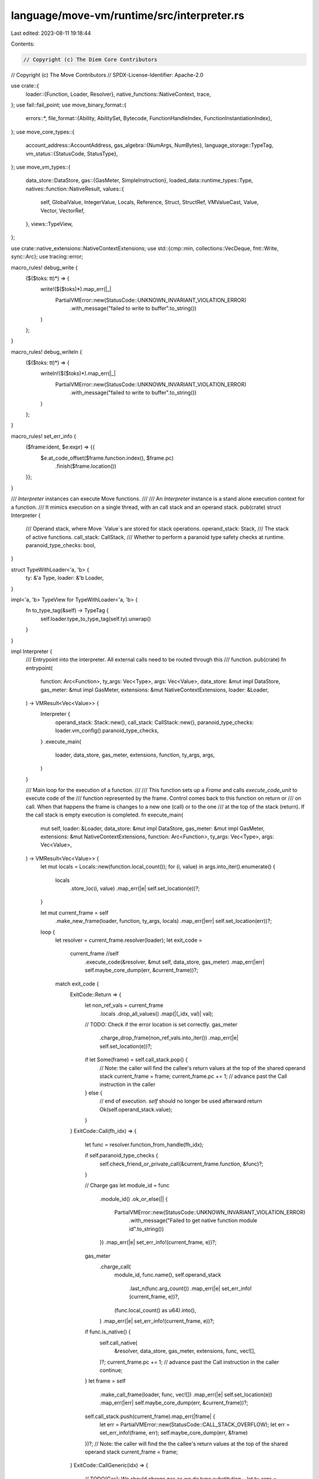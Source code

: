 language/move-vm/runtime/src/interpreter.rs
===========================================

Last edited: 2023-08-11 19:18:44

Contents:

.. code-block:: rs

    // Copyright (c) The Diem Core Contributors
// Copyright (c) The Move Contributors
// SPDX-License-Identifier: Apache-2.0

use crate::{
    loader::{Function, Loader, Resolver},
    native_functions::NativeContext,
    trace,
};
use fail::fail_point;
use move_binary_format::{
    errors::*,
    file_format::{Ability, AbilitySet, Bytecode, FunctionHandleIndex, FunctionInstantiationIndex},
};
use move_core_types::{
    account_address::AccountAddress,
    gas_algebra::{NumArgs, NumBytes},
    language_storage::TypeTag,
    vm_status::{StatusCode, StatusType},
};
use move_vm_types::{
    data_store::DataStore,
    gas::{GasMeter, SimpleInstruction},
    loaded_data::runtime_types::Type,
    natives::function::NativeResult,
    values::{
        self, GlobalValue, IntegerValue, Locals, Reference, Struct, StructRef, VMValueCast, Value,
        Vector, VectorRef,
    },
    views::TypeView,
};

use crate::native_extensions::NativeContextExtensions;
use std::{cmp::min, collections::VecDeque, fmt::Write, sync::Arc};
use tracing::error;

macro_rules! debug_write {
    ($($toks: tt)*) => {
        write!($($toks)*).map_err(|_|
            PartialVMError::new(StatusCode::UNKNOWN_INVARIANT_VIOLATION_ERROR)
                .with_message("failed to write to buffer".to_string())
        )
    };
}

macro_rules! debug_writeln {
    ($($toks: tt)*) => {
        writeln!($($toks)*).map_err(|_|
            PartialVMError::new(StatusCode::UNKNOWN_INVARIANT_VIOLATION_ERROR)
                .with_message("failed to write to buffer".to_string())
        )
    };
}

macro_rules! set_err_info {
    ($frame:ident, $e:expr) => {{
        $e.at_code_offset($frame.function.index(), $frame.pc)
            .finish($frame.location())
    }};
}

/// `Interpreter` instances can execute Move functions.
///
/// An `Interpreter` instance is a stand alone execution context for a function.
/// It mimics execution on a single thread, with an call stack and an operand stack.
pub(crate) struct Interpreter {
    /// Operand stack, where Move `Value`s are stored for stack operations.
    operand_stack: Stack,
    /// The stack of active functions.
    call_stack: CallStack,
    /// Whether to perform a paranoid type safety checks at runtime.
    paranoid_type_checks: bool,
}

struct TypeWithLoader<'a, 'b> {
    ty: &'a Type,
    loader: &'b Loader,
}

impl<'a, 'b> TypeView for TypeWithLoader<'a, 'b> {
    fn to_type_tag(&self) -> TypeTag {
        self.loader.type_to_type_tag(self.ty).unwrap()
    }
}

impl Interpreter {
    /// Entrypoint into the interpreter. All external calls need to be routed through this
    /// function.
    pub(crate) fn entrypoint(
        function: Arc<Function>,
        ty_args: Vec<Type>,
        args: Vec<Value>,
        data_store: &mut impl DataStore,
        gas_meter: &mut impl GasMeter,
        extensions: &mut NativeContextExtensions,
        loader: &Loader,
    ) -> VMResult<Vec<Value>> {
        Interpreter {
            operand_stack: Stack::new(),
            call_stack: CallStack::new(),
            paranoid_type_checks: loader.vm_config().paranoid_type_checks,
        }
        .execute_main(
            loader, data_store, gas_meter, extensions, function, ty_args, args,
        )
    }

    /// Main loop for the execution of a function.
    ///
    /// This function sets up a `Frame` and calls `execute_code_unit` to execute code of the
    /// function represented by the frame. Control comes back to this function on return or
    /// on call. When that happens the frame is changes to a new one (call) or to the one
    /// at the top of the stack (return). If the call stack is empty execution is completed.
    fn execute_main(
        mut self,
        loader: &Loader,
        data_store: &mut impl DataStore,
        gas_meter: &mut impl GasMeter,
        extensions: &mut NativeContextExtensions,
        function: Arc<Function>,
        ty_args: Vec<Type>,
        args: Vec<Value>,
    ) -> VMResult<Vec<Value>> {
        let mut locals = Locals::new(function.local_count());
        for (i, value) in args.into_iter().enumerate() {
            locals
                .store_loc(i, value)
                .map_err(|e| self.set_location(e))?;
        }

        let mut current_frame = self
            .make_new_frame(loader, function, ty_args, locals)
            .map_err(|err| self.set_location(err))?;
        loop {
            let resolver = current_frame.resolver(loader);
            let exit_code =
                current_frame //self
                    .execute_code(&resolver, &mut self, data_store, gas_meter)
                    .map_err(|err| self.maybe_core_dump(err, &current_frame))?;
            match exit_code {
                ExitCode::Return => {
                    let non_ref_vals = current_frame
                        .locals
                        .drop_all_values()
                        .map(|(_idx, val)| val);

                    // TODO: Check if the error location is set correctly.
                    gas_meter
                        .charge_drop_frame(non_ref_vals.into_iter())
                        .map_err(|e| self.set_location(e))?;

                    if let Some(frame) = self.call_stack.pop() {
                        // Note: the caller will find the callee's return values at the top of the shared operand stack
                        current_frame = frame;
                        current_frame.pc += 1; // advance past the Call instruction in the caller
                    } else {
                        // end of execution. `self` should no longer be used afterward
                        return Ok(self.operand_stack.value);
                    }
                }
                ExitCode::Call(fh_idx) => {
                    let func = resolver.function_from_handle(fh_idx);

                    if self.paranoid_type_checks {
                        self.check_friend_or_private_call(&current_frame.function, &func)?;
                    }

                    // Charge gas
                    let module_id = func
                        .module_id()
                        .ok_or_else(|| {
                            PartialVMError::new(StatusCode::UNKNOWN_INVARIANT_VIOLATION_ERROR)
                                .with_message("Failed to get native function module id".to_string())
                        })
                        .map_err(|e| set_err_info!(current_frame, e))?;
                    gas_meter
                        .charge_call(
                            module_id,
                            func.name(),
                            self.operand_stack
                                .last_n(func.arg_count())
                                .map_err(|e| set_err_info!(current_frame, e))?,
                            (func.local_count() as u64).into(),
                        )
                        .map_err(|e| set_err_info!(current_frame, e))?;

                    if func.is_native() {
                        self.call_native(
                            &resolver,
                            data_store,
                            gas_meter,
                            extensions,
                            func,
                            vec![],
                        )?;
                        current_frame.pc += 1; // advance past the Call instruction in the caller
                        continue;
                    }
                    let frame = self
                        .make_call_frame(loader, func, vec![])
                        .map_err(|e| self.set_location(e))
                        .map_err(|err| self.maybe_core_dump(err, &current_frame))?;
                    self.call_stack.push(current_frame).map_err(|frame| {
                        let err = PartialVMError::new(StatusCode::CALL_STACK_OVERFLOW);
                        let err = set_err_info!(frame, err);
                        self.maybe_core_dump(err, &frame)
                    })?;
                    // Note: the caller will find the the callee's return values at the top of the shared operand stack
                    current_frame = frame;
                }
                ExitCode::CallGeneric(idx) => {
                    // TODO(Gas): We should charge gas as we do type substitution...
                    let ty_args = resolver
                        .instantiate_generic_function(idx, current_frame.ty_args())
                        .map_err(|e| set_err_info!(current_frame, e))?;
                    let func = resolver.function_from_instantiation(idx);

                    if self.paranoid_type_checks {
                        self.check_friend_or_private_call(&current_frame.function, &func)?;
                    }

                    // Charge gas
                    let module_id = func
                        .module_id()
                        .ok_or_else(|| {
                            PartialVMError::new(StatusCode::UNKNOWN_INVARIANT_VIOLATION_ERROR)
                                .with_message("Failed to get native function module id".to_string())
                        })
                        .map_err(|e| set_err_info!(current_frame, e))?;
                    gas_meter
                        .charge_call_generic(
                            module_id,
                            func.name(),
                            ty_args.iter().map(|ty| TypeWithLoader { ty, loader }),
                            self.operand_stack
                                .last_n(func.arg_count())
                                .map_err(|e| set_err_info!(current_frame, e))?,
                            (func.local_count() as u64).into(),
                        )
                        .map_err(|e| set_err_info!(current_frame, e))?;

                    if func.is_native() {
                        self.call_native(
                            &resolver, data_store, gas_meter, extensions, func, ty_args,
                        )?;
                        current_frame.pc += 1; // advance past the Call instruction in the caller
                        continue;
                    }
                    let frame = self
                        .make_call_frame(loader, func, ty_args)
                        .map_err(|e| self.set_location(e))
                        .map_err(|err| self.maybe_core_dump(err, &current_frame))?;
                    self.call_stack.push(current_frame).map_err(|frame| {
                        let err = PartialVMError::new(StatusCode::CALL_STACK_OVERFLOW);
                        let err = set_err_info!(frame, err);
                        self.maybe_core_dump(err, &frame)
                    })?;
                    current_frame = frame;
                }
            }
        }
    }

    /// Returns a `Frame` if the call is to a Move function. Calls to native functions are
    /// "inlined" and this returns `None`.
    ///
    /// Native functions do not push a frame at the moment and as such errors from a native
    /// function are incorrectly attributed to the caller.
    fn make_call_frame(
        &mut self,
        loader: &Loader,
        func: Arc<Function>,
        ty_args: Vec<Type>,
    ) -> PartialVMResult<Frame> {
        let mut locals = Locals::new(func.local_count());
        let arg_count = func.arg_count();
        let is_generic = !ty_args.is_empty();
        for i in 0..arg_count {
            locals.store_loc(arg_count - i - 1, self.operand_stack.pop()?)?;

            if self.paranoid_type_checks {
                let ty = self.operand_stack.pop_ty()?;
                let resolver = func.get_resolver(loader);
                if is_generic {
                    ty.check_eq(
                        &resolver.subst(&func.local_types()[arg_count - i - 1], &ty_args)?,
                    )?;
                } else {
                    // Directly check against the expected type to save a clone here.
                    ty.check_eq(&func.local_types()[arg_count - i - 1])?;
                }
            }
        }
        self.make_new_frame(loader, func, ty_args, locals)
    }

    /// Create a new `Frame` given a `Function` and the function `Locals`.
    ///
    /// The locals must be loaded before calling this.
    fn make_new_frame(
        &self,
        loader: &Loader,
        function: Arc<Function>,
        ty_args: Vec<Type>,
        locals: Locals,
    ) -> PartialVMResult<Frame> {
        let local_tys = if self.paranoid_type_checks {
            if ty_args.is_empty() {
                function.local_types().to_vec()
            } else {
                let resolver = function.get_resolver(loader);
                function
                    .local_types()
                    .iter()
                    .map(|ty| resolver.subst(ty, &ty_args))
                    .collect::<PartialVMResult<Vec<_>>>()?
            }
        } else {
            vec![]
        };
        Ok(Frame {
            pc: 0,
            locals,
            function,
            ty_args,
            local_tys,
        })
    }

    /// Call a native functions.
    fn call_native(
        &mut self,
        resolver: &Resolver,
        data_store: &mut dyn DataStore,
        gas_meter: &mut impl GasMeter,
        extensions: &mut NativeContextExtensions,
        function: Arc<Function>,
        ty_args: Vec<Type>,
    ) -> VMResult<()> {
        // Note: refactor if native functions push a frame on the stack
        self.call_native_impl(
            resolver,
            data_store,
            gas_meter,
            extensions,
            function.clone(),
            ty_args,
        )
        .map_err(|e| match function.module_id() {
            Some(id) => e
                .at_code_offset(function.index(), 0)
                .finish(Location::Module(id.clone())),
            None => {
                let err = PartialVMError::new(StatusCode::UNKNOWN_INVARIANT_VIOLATION_ERROR)
                    .with_message("Unexpected native function not located in a module".to_owned());
                self.set_location(err)
            }
        })
    }

    fn call_native_impl(
        &mut self,
        resolver: &Resolver,
        data_store: &mut dyn DataStore,
        gas_meter: &mut impl GasMeter,
        extensions: &mut NativeContextExtensions,
        function: Arc<Function>,
        ty_args: Vec<Type>,
    ) -> PartialVMResult<()> {
        let return_type_count = function.return_type_count();
        let mut args = VecDeque::new();
        let expected_args = function.arg_count();
        for _ in 0..expected_args {
            args.push_front(self.operand_stack.pop()?);
        }

        if self.paranoid_type_checks {
            for i in 0..expected_args {
                let expected_ty =
                    resolver.subst(&function.parameter_types()[expected_args - i - 1], &ty_args)?;
                let ty = self.operand_stack.pop_ty()?;
                ty.check_eq(&expected_ty)?;
            }
        }

        let mut native_context = NativeContext::new(
            self,
            data_store,
            resolver,
            extensions,
            gas_meter.balance_internal(),
        );
        let native_function = function.get_native()?;

        gas_meter.charge_native_function_before_execution(
            ty_args.iter().map(|ty| TypeWithLoader {
                ty,
                loader: resolver.loader(),
            }),
            args.iter(),
        )?;

        let result = native_function(&mut native_context, ty_args.clone(), args)?;

        // Note(Gas): The order by which gas is charged / error gets returned MUST NOT be modified
        //            here or otherwise it becomes an incompatible change!!!
        let return_values = match result {
            NativeResult::Success { cost, ret_vals } => {
                gas_meter.charge_native_function(cost, Some(ret_vals.iter()))?;
                ret_vals
            }
            NativeResult::Abort { cost, abort_code } => {
                gas_meter.charge_native_function(cost, Option::<std::iter::Empty<&Value>>::None)?;
                return Err(PartialVMError::new(StatusCode::ABORTED).with_sub_status(abort_code));
            }
            NativeResult::OutOfGas { partial_cost } => {
                let err = match gas_meter.charge_native_function(
                    partial_cost,
                    Option::<std::iter::Empty<&Value>>::None,
                ) {
                    Err(err) if err.major_status() == StatusCode::OUT_OF_GAS => err,
                    Ok(_) | Err(_) => PartialVMError::new(StatusCode::UNKNOWN_INVARIANT_VIOLATION_ERROR).with_message(
                        "The partial cost returned by the native function did not cause the gas meter to trigger an OutOfGas error, at least one of them is violating the contract".to_string()
                    ),
                };

                return Err(err);
            }
        };

        // Paranoid check to protect us against incorrect native function implementations. A native function that
        // returns a different number of values than its declared types will trigger this check
        if return_values.len() != return_type_count {
            return Err(
                PartialVMError::new(StatusCode::UNKNOWN_INVARIANT_VIOLATION_ERROR).with_message(
                    "Arity mismatch: return value count does not match return type count"
                        .to_string(),
                ),
            );
        }
        // Put return values on the top of the operand stack, where the caller will find them.
        // This is one of only two times the operand stack is shared across call stack frames; the other is in handling
        // the Return instruction for normal calls
        for value in return_values {
            self.operand_stack.push(value)?;
        }

        if self.paranoid_type_checks {
            for ty in function.return_types() {
                self.operand_stack.push_ty(ty.subst(&ty_args)?)?;
            }
        }
        Ok(())
    }

    /// Make sure only private/friend function can only be invoked by modules under the same address.
    fn check_friend_or_private_call(
        &self,
        caller: &Arc<Function>,
        callee: &Arc<Function>,
    ) -> VMResult<()> {
        if callee.is_friend_or_private() {
            match (caller.module_id(), callee.module_id()) {
                (Some(caller_id), Some(callee_id)) => {
                    if caller_id.address() == callee_id.address() {
                        Ok(())
                    } else {
                        Err(self.set_location(PartialVMError::new(StatusCode::UNKNOWN_INVARIANT_VIOLATION_ERROR)
                                .with_message(
                                    format!("Private/Friend function invokation error, caller: {:?}::{:?}, callee: {:?}::{:?}", caller_id, caller.name(), callee_id, callee.name()),
                                )))
                    }
                }
                _ => Err(self.set_location(
                    PartialVMError::new(StatusCode::UNKNOWN_INVARIANT_VIOLATION_ERROR)
                        .with_message(format!(
                            "Private/Friend function invokation error caller: {:?}, callee {:?}",
                            caller.name(),
                            callee.name()
                        )),
                )),
            }
        } else {
            Ok(())
        }
    }

    /// Perform a binary operation to two values at the top of the stack.
    fn binop<F, T>(&mut self, f: F) -> PartialVMResult<()>
    where
        Value: VMValueCast<T>,
        F: FnOnce(T, T) -> PartialVMResult<Value>,
    {
        let rhs = self.operand_stack.pop_as::<T>()?;
        let lhs = self.operand_stack.pop_as::<T>()?;
        let result = f(lhs, rhs)?;
        self.operand_stack.push(result)
    }

    /// Perform a binary operation for integer values.
    fn binop_int<F>(&mut self, f: F) -> PartialVMResult<()>
    where
        F: FnOnce(IntegerValue, IntegerValue) -> PartialVMResult<IntegerValue>,
    {
        self.binop(|lhs, rhs| {
            Ok(match f(lhs, rhs)? {
                IntegerValue::U8(x) => Value::u8(x),
                IntegerValue::U16(x) => Value::u16(x),
                IntegerValue::U32(x) => Value::u32(x),
                IntegerValue::U64(x) => Value::u64(x),
                IntegerValue::U128(x) => Value::u128(x),
                IntegerValue::U256(x) => Value::u256(x),
            })
        })
    }

    /// Perform a binary operation for boolean values.
    fn binop_bool<F, T>(&mut self, f: F) -> PartialVMResult<()>
    where
        Value: VMValueCast<T>,
        F: FnOnce(T, T) -> PartialVMResult<bool>,
    {
        self.binop(|lhs, rhs| Ok(Value::bool(f(lhs, rhs)?)))
    }

    /// Loads a resource from the data store and return the number of bytes read from the storage.
    fn load_resource<'b>(
        gas_meter: &mut impl GasMeter,
        data_store: &'b mut impl DataStore,
        addr: AccountAddress,
        ty: &Type,
    ) -> PartialVMResult<&'b mut GlobalValue> {
        match data_store.load_resource(addr, ty) {
            Ok((gv, load_res)) => {
                if let Some(loaded) = load_res {
                    let opt = match loaded {
                        Some(num_bytes) => {
                            let view = gv.view().ok_or_else(|| {
                                PartialVMError::new(StatusCode::UNKNOWN_INVARIANT_VIOLATION_ERROR)
                                    .with_message(
                                        "Failed to create view for global value".to_owned(),
                                    )
                            })?;

                            Some((num_bytes, view))
                        }
                        None => None,
                    };
                    gas_meter.charge_load_resource(opt)?;
                }
                Ok(gv)
            }
            Err(e) => {
                error!(
                    "[VM] error loading resource at ({}, {:?}): {:?} from data store",
                    addr, ty, e
                );
                Err(e)
            }
        }
    }

    /// BorrowGlobal (mutable and not) opcode.
    fn borrow_global(
        &mut self,
        is_mut: bool,
        is_generic: bool,
        loader: &Loader,
        gas_meter: &mut impl GasMeter,
        data_store: &mut impl DataStore,
        addr: AccountAddress,
        ty: &Type,
    ) -> PartialVMResult<()> {
        let res = Self::load_resource(gas_meter, data_store, addr, ty)?.borrow_global();
        gas_meter.charge_borrow_global(
            is_mut,
            is_generic,
            TypeWithLoader { ty, loader },
            res.is_ok(),
        )?;
        self.operand_stack.push(res?)?;
        Ok(())
    }

    /// Exists opcode.
    fn exists(
        &mut self,
        is_generic: bool,
        loader: &Loader,
        gas_meter: &mut impl GasMeter,
        data_store: &mut impl DataStore,
        addr: AccountAddress,
        ty: &Type,
    ) -> PartialVMResult<()> {
        let gv = Self::load_resource(gas_meter, data_store, addr, ty)?;
        let exists = gv.exists()?;
        gas_meter.charge_exists(is_generic, TypeWithLoader { ty, loader }, exists)?;
        self.operand_stack.push(Value::bool(exists))?;
        Ok(())
    }

    /// MoveFrom opcode.
    fn move_from(
        &mut self,
        is_generic: bool,
        loader: &Loader,
        gas_meter: &mut impl GasMeter,
        data_store: &mut impl DataStore,
        addr: AccountAddress,
        ty: &Type,
    ) -> PartialVMResult<()> {
        let resource = match Self::load_resource(gas_meter, data_store, addr, ty)?.move_from() {
            Ok(resource) => {
                gas_meter.charge_move_from(
                    is_generic,
                    TypeWithLoader { ty, loader },
                    Some(&resource),
                )?;
                resource
            }
            Err(err) => {
                let val: Option<&Value> = None;
                gas_meter.charge_move_from(is_generic, TypeWithLoader { ty, loader }, val)?;
                return Err(err);
            }
        };
        self.operand_stack.push(resource)?;
        Ok(())
    }

    /// MoveTo opcode.
    fn move_to(
        &mut self,
        is_generic: bool,
        loader: &Loader,
        gas_meter: &mut impl GasMeter,
        data_store: &mut impl DataStore,
        addr: AccountAddress,
        ty: &Type,
        resource: Value,
    ) -> PartialVMResult<()> {
        let gv = Self::load_resource(gas_meter, data_store, addr, ty)?;
        // NOTE(Gas): To maintain backward compatibility, we need to charge gas after attempting
        //            the move_to operation.
        match gv.move_to(resource) {
            Ok(()) => {
                gas_meter.charge_move_to(
                    is_generic,
                    TypeWithLoader { ty, loader },
                    gv.view().unwrap(),
                    true,
                )?;
                Ok(())
            }
            Err((err, resource)) => {
                gas_meter.charge_move_to(
                    is_generic,
                    TypeWithLoader { ty, loader },
                    &resource,
                    false,
                )?;
                Err(err)
            }
        }
    }

    //
    // Debugging and logging helpers.
    //

    /// Given an `VMStatus` generate a core dump if the error is an `InvariantViolation`.
    fn maybe_core_dump(&self, mut err: VMError, current_frame: &Frame) -> VMError {
        // a verification error cannot happen at runtime so change it into an invariant violation.
        if err.status_type() == StatusType::Verification {
            error!("Verification error during runtime: {:?}", err);
            let new_err = PartialVMError::new(StatusCode::VERIFICATION_ERROR);
            let new_err = match err.message() {
                None => new_err,
                Some(msg) => new_err.with_message(msg.to_owned()),
            };
            err = new_err.finish(err.location().clone())
        }
        if err.status_type() == StatusType::InvariantViolation {
            let state = self.internal_state_str(current_frame);

            error!(
                "Error: {:?}\nCORE DUMP: >>>>>>>>>>>>\n{}\n<<<<<<<<<<<<\n",
                err, state,
            );
        }
        err
    }

    #[allow(dead_code)]
    fn debug_print_frame<B: Write>(
        &self,
        buf: &mut B,
        loader: &Loader,
        idx: usize,
        frame: &Frame,
    ) -> PartialVMResult<()> {
        // Print out the function name with type arguments.
        let func = &frame.function;

        debug_write!(buf, "    [{}] ", idx)?;
        if let Some(module) = func.module_id() {
            debug_write!(buf, "{}::{}::", module.address(), module.name(),)?;
        }
        debug_write!(buf, "{}", func.name())?;
        let ty_args = frame.ty_args();
        let mut ty_tags = vec![];
        for ty in ty_args {
            ty_tags.push(loader.type_to_type_tag(ty)?);
        }
        if !ty_tags.is_empty() {
            debug_write!(buf, "<")?;
            let mut it = ty_tags.iter();
            if let Some(tag) = it.next() {
                debug_write!(buf, "{}", tag)?;
                for tag in it {
                    debug_write!(buf, ", ")?;
                    debug_write!(buf, "{}", tag)?;
                }
            }
            debug_write!(buf, ">")?;
        }
        debug_writeln!(buf)?;

        // Print out the current instruction.
        debug_writeln!(buf)?;
        debug_writeln!(buf, "        Code:")?;
        let pc = frame.pc as usize;
        let code = func.code();
        let before = if pc > 3 { pc - 3 } else { 0 };
        let after = min(code.len(), pc + 4);
        for (idx, instr) in code.iter().enumerate().take(pc).skip(before) {
            debug_writeln!(buf, "            [{}] {:?}", idx, instr)?;
        }
        debug_writeln!(buf, "          > [{}] {:?}", pc, &code[pc])?;
        for (idx, instr) in code.iter().enumerate().take(after).skip(pc + 1) {
            debug_writeln!(buf, "            [{}] {:?}", idx, instr)?;
        }

        // Print out the locals.
        debug_writeln!(buf)?;
        debug_writeln!(buf, "        Locals:")?;
        if func.local_count() > 0 {
            values::debug::print_locals(buf, &frame.locals)?;
            debug_writeln!(buf)?;
        } else {
            debug_writeln!(buf, "            (none)")?;
        }

        debug_writeln!(buf)?;
        Ok(())
    }

    #[allow(dead_code)]
    pub(crate) fn debug_print_stack_trace<B: Write>(
        &self,
        buf: &mut B,
        loader: &Loader,
    ) -> PartialVMResult<()> {
        debug_writeln!(buf, "Call Stack:")?;
        for (i, frame) in self.call_stack.0.iter().enumerate() {
            self.debug_print_frame(buf, loader, i, frame)?;
        }
        debug_writeln!(buf, "Operand Stack:")?;
        for (idx, val) in self.operand_stack.value.iter().enumerate() {
            // TODO: Currently we do not know the types of the values on the operand stack.
            // Revisit.
            debug_write!(buf, "    [{}] ", idx)?;
            values::debug::print_value(buf, val)?;
            debug_writeln!(buf)?;
        }
        Ok(())
    }

    /// Generate a string which is the status of the interpreter: call stack, current bytecode
    /// stream, locals and operand stack.
    ///
    /// It is used when generating a core dump but can be used for debugging of the interpreter.
    /// It will be exposed via a debug module to give developers a way to print the internals
    /// of an execution.
    fn internal_state_str(&self, current_frame: &Frame) -> String {
        let mut internal_state = "Call stack:\n".to_string();
        for (i, frame) in self.call_stack.0.iter().enumerate() {
            internal_state.push_str(
                format!(
                    " frame #{}: {} [pc = {}]\n",
                    i,
                    frame.function.pretty_string(),
                    frame.pc,
                )
                .as_str(),
            );
        }
        internal_state.push_str(
            format!(
                "*frame #{}: {} [pc = {}]:\n",
                self.call_stack.0.len(),
                current_frame.function.pretty_string(),
                current_frame.pc,
            )
            .as_str(),
        );
        let code = current_frame.function.code();
        let pc = current_frame.pc as usize;
        if pc < code.len() {
            let mut i = 0;
            for bytecode in &code[..pc] {
                internal_state.push_str(format!("{}> {:?}\n", i, bytecode).as_str());
                i += 1;
            }
            internal_state.push_str(format!("{}* {:?}\n", i, code[pc]).as_str());
        }
        internal_state.push_str(
            format!(
                "Locals ({:x}):\n{}\n",
                current_frame.locals.raw_address(),
                current_frame.locals
            )
            .as_str(),
        );
        internal_state.push_str("Operand Stack:\n");
        for value in &self.operand_stack.value {
            internal_state.push_str(format!("{}\n", value).as_str());
        }
        internal_state
    }

    fn set_location(&self, err: PartialVMError) -> VMError {
        err.finish(self.call_stack.current_location())
    }

    fn get_internal_state(&self) -> ExecutionState {
        self.get_stack_frames(usize::MAX)
    }

    /// Get count stack frames starting from the top of the stack.
    pub(crate) fn get_stack_frames(&self, count: usize) -> ExecutionState {
        // collect frames in the reverse order as this is what is
        // normally expected from the stack trace (outermost frame
        // is the last one)
        let stack_trace = self
            .call_stack
            .0
            .iter()
            .rev()
            .take(count)
            .map(|frame| {
                (
                    frame.function.module_id().cloned(),
                    frame.function.index(),
                    frame.pc,
                )
            })
            .collect();
        ExecutionState::new(stack_trace)
    }
}

// TODO Determine stack size limits based on gas limit
const OPERAND_STACK_SIZE_LIMIT: usize = 1024;
const CALL_STACK_SIZE_LIMIT: usize = 1024;

/// The operand stack.
struct Stack {
    value: Vec<Value>,
    types: Vec<Type>,
}

impl Stack {
    /// Create a new empty operand stack.
    fn new() -> Self {
        Stack {
            value: vec![],
            types: vec![],
        }
    }

    /// Push a `Value` on the stack if the max stack size has not been reached. Abort execution
    /// otherwise.
    fn push(&mut self, value: Value) -> PartialVMResult<()> {
        if self.value.len() < OPERAND_STACK_SIZE_LIMIT {
            self.value.push(value);
            Ok(())
        } else {
            Err(PartialVMError::new(StatusCode::EXECUTION_STACK_OVERFLOW))
        }
    }

    /// Pop a `Value` off the stack or abort execution if the stack is empty.
    fn pop(&mut self) -> PartialVMResult<Value> {
        self.value
            .pop()
            .ok_or_else(|| PartialVMError::new(StatusCode::EMPTY_VALUE_STACK))
    }

    /// Pop a `Value` of a given type off the stack. Abort if the value is not of the given
    /// type or if the stack is empty.
    fn pop_as<T>(&mut self) -> PartialVMResult<T>
    where
        Value: VMValueCast<T>,
    {
        self.pop()?.value_as()
    }

    /// Pop n values off the stack.
    fn popn(&mut self, n: u16) -> PartialVMResult<Vec<Value>> {
        let remaining_stack_size = self
            .value
            .len()
            .checked_sub(n as usize)
            .ok_or_else(|| PartialVMError::new(StatusCode::EMPTY_VALUE_STACK))?;
        let args = self.value.split_off(remaining_stack_size);
        Ok(args)
    }

    fn last_n(&self, n: usize) -> PartialVMResult<impl ExactSizeIterator<Item = &Value>> {
        if self.value.len() < n {
            return Err(PartialVMError::new(StatusCode::EMPTY_VALUE_STACK)
                .with_message("Failed to get last n arguments on the argument stack".to_string()));
        }
        Ok(self.value[(self.value.len() - n)..].iter())
    }

    /// Push a `Value` on the stack if the max stack size has not been reached. Abort execution
    /// otherwise.
    fn push_ty(&mut self, ty: Type) -> PartialVMResult<()> {
        if self.types.len() < OPERAND_STACK_SIZE_LIMIT {
            self.types.push(ty);
            Ok(())
        } else {
            Err(PartialVMError::new(StatusCode::EXECUTION_STACK_OVERFLOW))
        }
    }

    /// Pop a `Value` off the stack or abort execution if the stack is empty.
    fn pop_ty(&mut self) -> PartialVMResult<Type> {
        self.types
            .pop()
            .ok_or_else(|| PartialVMError::new(StatusCode::EMPTY_VALUE_STACK))
    }

    /// Pop n values off the stack.
    fn popn_tys(&mut self, n: u16) -> PartialVMResult<Vec<Type>> {
        let remaining_stack_size = self
            .types
            .len()
            .checked_sub(n as usize)
            .ok_or_else(|| PartialVMError::new(StatusCode::EMPTY_VALUE_STACK))?;
        let args = self.types.split_off(remaining_stack_size);
        Ok(args)
    }

    fn check_balance(&self) -> PartialVMResult<()> {
        if self.types.len() != self.value.len() {
            return Err(
                PartialVMError::new(StatusCode::UNKNOWN_INVARIANT_VIOLATION_ERROR).with_message(
                    "Paranoid Mode: Type and value stack need to be balanced".to_string(),
                ),
            );
        }
        Ok(())
    }
}

/// A call stack.
// #[derive(Debug)]
struct CallStack(Vec<Frame>);

impl CallStack {
    /// Create a new empty call stack.
    fn new() -> Self {
        CallStack(vec![])
    }

    /// Push a `Frame` on the call stack.
    fn push(&mut self, frame: Frame) -> ::std::result::Result<(), Frame> {
        if self.0.len() < CALL_STACK_SIZE_LIMIT {
            self.0.push(frame);
            Ok(())
        } else {
            Err(frame)
        }
    }

    /// Pop a `Frame` off the call stack.
    fn pop(&mut self) -> Option<Frame> {
        self.0.pop()
    }

    fn current_location(&self) -> Location {
        let location_opt = self.0.last().map(|frame| frame.location());
        location_opt.unwrap_or(Location::Undefined)
    }
}

fn check_depth_of_type(resolver: &Resolver, ty: &Type) -> PartialVMResult<()> {
    // Start at 1 since we always call this right before we add a new node to the value's depth.
    let max_depth = match resolver.loader().vm_config().max_value_nest_depth {
        Some(max_depth) => max_depth,
        None => return Ok(()),
    };
    check_depth_of_type_impl(resolver, ty, max_depth, 1)?;
    Ok(())
}

fn check_depth_of_type_impl(
    resolver: &Resolver,
    ty: &Type,
    max_depth: u64,
    depth: u64,
) -> PartialVMResult<u64> {
    macro_rules! check_depth {
        ($additional_depth:expr) => {{
            let new_depth = depth.saturating_add($additional_depth);
            if new_depth > max_depth {
                return Err(PartialVMError::new(StatusCode::VM_MAX_VALUE_DEPTH_REACHED));
            } else {
                new_depth
            }
        }};
    }

    // Calculate depth of the type itself
    let ty_depth = match ty {
        Type::Bool
        | Type::U8
        | Type::U16
        | Type::U32
        | Type::U64
        | Type::U128
        | Type::U256
        | Type::Address
        | Type::Signer => check_depth!(0),
        // Even though this is recursive this is OK since the depth of this recursion is
        // bounded by the depth of the type arguments, which we have already checked.
        Type::Reference(ty) | Type::MutableReference(ty) | Type::Vector(ty) => {
            check_depth_of_type_impl(resolver, ty, max_depth, check_depth!(1))?
        }
        Type::Struct(si) => {
            let struct_type = resolver.loader().get_struct_type(*si).ok_or_else(|| {
                PartialVMError::new(StatusCode::UNKNOWN_INVARIANT_VIOLATION_ERROR)
                    .with_message("Struct Definition not resolved".to_string())
            })?;
            check_depth!(struct_type
                .depth
                .as_ref()
                .ok_or_else(|| { PartialVMError::new(StatusCode::VM_MAX_VALUE_DEPTH_REACHED) })?
                .solve(&[]))
        }
        // NB: substitution must be performed before calling this function
        Type::StructInstantiation(si, ty_args) => {
            // Calculate depth of all type arguments, and make sure they themselves are not too deep.
            let ty_arg_depths = ty_args
                .iter()
                .map(|ty| {
                    // Ty args should be fully resolved and not need any type arguments
                    check_depth_of_type_impl(resolver, ty, max_depth, check_depth!(0))
                })
                .collect::<PartialVMResult<Vec<_>>>()?;
            let struct_type = resolver.loader().get_struct_type(*si).ok_or_else(|| {
                PartialVMError::new(StatusCode::UNKNOWN_INVARIANT_VIOLATION_ERROR)
                    .with_message("Struct Definition not resolved".to_string())
            })?;
            check_depth!(struct_type
                .depth
                .as_ref()
                .ok_or_else(|| { PartialVMError::new(StatusCode::VM_MAX_VALUE_DEPTH_REACHED) })?
                .solve(&ty_arg_depths))
        }
        Type::TyParam(_) => {
            return Err(
                PartialVMError::new(StatusCode::UNKNOWN_INVARIANT_VIOLATION_ERROR)
                    .with_message("Type parameter should be fully resolved".to_string()),
            )
        }
    };

    Ok(ty_depth)
}

/// A `Frame` is the execution context for a function. It holds the locals of the function and
/// the function itself.
// #[derive(Debug)]
struct Frame {
    pc: u16,
    locals: Locals,
    function: Arc<Function>,
    ty_args: Vec<Type>,
    local_tys: Vec<Type>,
}

/// An `ExitCode` from `execute_code_unit`.
#[derive(Debug)]
enum ExitCode {
    Return,
    Call(FunctionHandleIndex),
    CallGeneric(FunctionInstantiationIndex),
}

fn check_ability(has_ability: bool) -> PartialVMResult<()> {
    if has_ability {
        Ok(())
    } else {
        Err(
            PartialVMError::new(StatusCode::UNKNOWN_INVARIANT_VIOLATION_ERROR)
                .with_message("Paranoid Mode: Expected ability mismatch".to_string()),
        )
    }
}

impl Frame {
    /// Execute a Move function until a return or a call opcode is found.
    fn execute_code(
        &mut self,
        resolver: &Resolver,
        interpreter: &mut Interpreter,
        data_store: &mut impl DataStore,
        gas_meter: &mut impl GasMeter,
    ) -> VMResult<ExitCode> {
        self.execute_code_impl(resolver, interpreter, data_store, gas_meter)
            .map_err(|e| {
                let e = if cfg!(feature = "testing") || cfg!(feature = "stacktrace") {
                    e.with_exec_state(interpreter.get_internal_state())
                } else {
                    e
                };
                e.at_code_offset(self.function.index(), self.pc)
                    .finish(self.location())
            })
    }

    /// Paranoid type checks to perform before instruction execution.
    ///
    /// Note that most of the checks should happen after instruction execution, because gas charging will happen during
    /// instruction execution and we want to avoid running code without charging proper gas as much as possible.
    fn pre_execution_type_stack_transition(
        local_tys: &[Type],
        locals: &Locals,
        _ty_args: &[Type],
        resolver: &Resolver,
        interpreter: &mut Interpreter,
        instruction: &Bytecode,
    ) -> PartialVMResult<()> {
        match instruction {
            // Call instruction will be checked at execute_main.
            Bytecode::Call(_) | Bytecode::CallGeneric(_) => (),
            Bytecode::BrFalse(_) | Bytecode::BrTrue(_) => {
                interpreter.operand_stack.pop_ty()?;
            }
            Bytecode::Branch(_) => (),
            Bytecode::Ret => {
                for (idx, ty) in local_tys.iter().enumerate() {
                    if !locals.is_invalid(idx)? {
                        check_ability(resolver.loader().abilities(ty)?.has_drop())?;
                    }
                }
            }
            Bytecode::Abort => {
                interpreter.operand_stack.pop_ty()?;
            }
            // StLoc needs to check before execution as we need to check the drop ability of values.
            Bytecode::StLoc(idx) => {
                let ty = local_tys[*idx as usize].clone();
                let val_ty = interpreter.operand_stack.pop_ty()?;
                ty.check_eq(&val_ty)?;
                if !locals.is_invalid(*idx as usize)? {
                    check_ability(resolver.loader().abilities(&ty)?.has_drop())?;
                }
            }
            // We will check the rest of the instructions after execution phase.
            Bytecode::Pop
            | Bytecode::LdU8(_)
            | Bytecode::LdU16(_)
            | Bytecode::LdU32(_)
            | Bytecode::LdU64(_)
            | Bytecode::LdU128(_)
            | Bytecode::LdU256(_)
            | Bytecode::LdTrue
            | Bytecode::LdFalse
            | Bytecode::LdConst(_)
            | Bytecode::CopyLoc(_)
            | Bytecode::MoveLoc(_)
            | Bytecode::MutBorrowLoc(_)
            | Bytecode::ImmBorrowLoc(_)
            | Bytecode::ImmBorrowField(_)
            | Bytecode::MutBorrowField(_)
            | Bytecode::ImmBorrowFieldGeneric(_)
            | Bytecode::MutBorrowFieldGeneric(_)
            | Bytecode::Pack(_)
            | Bytecode::PackGeneric(_)
            | Bytecode::Unpack(_)
            | Bytecode::UnpackGeneric(_)
            | Bytecode::ReadRef
            | Bytecode::WriteRef
            | Bytecode::CastU8
            | Bytecode::CastU16
            | Bytecode::CastU32
            | Bytecode::CastU64
            | Bytecode::CastU128
            | Bytecode::CastU256
            | Bytecode::Add
            | Bytecode::Sub
            | Bytecode::Mul
            | Bytecode::Mod
            | Bytecode::Div
            | Bytecode::BitOr
            | Bytecode::BitAnd
            | Bytecode::Xor
            | Bytecode::Or
            | Bytecode::And
            | Bytecode::Shl
            | Bytecode::Shr
            | Bytecode::Lt
            | Bytecode::Le
            | Bytecode::Gt
            | Bytecode::Ge
            | Bytecode::Eq
            | Bytecode::Neq
            | Bytecode::MutBorrowGlobal(_)
            | Bytecode::ImmBorrowGlobal(_)
            | Bytecode::MutBorrowGlobalGeneric(_)
            | Bytecode::ImmBorrowGlobalGeneric(_)
            | Bytecode::Exists(_)
            | Bytecode::ExistsGeneric(_)
            | Bytecode::MoveTo(_)
            | Bytecode::MoveToGeneric(_)
            | Bytecode::MoveFrom(_)
            | Bytecode::MoveFromGeneric(_)
            | Bytecode::FreezeRef
            | Bytecode::Nop
            | Bytecode::Not
            | Bytecode::VecPack(_, _)
            | Bytecode::VecLen(_)
            | Bytecode::VecImmBorrow(_)
            | Bytecode::VecMutBorrow(_)
            | Bytecode::VecPushBack(_)
            | Bytecode::VecPopBack(_)
            | Bytecode::VecUnpack(_, _)
            | Bytecode::VecSwap(_) => (),
        };
        Ok(())
    }

    /// Paranoid type checks to perform after instruction execution.
    ///
    /// This function and `pre_execution_type_stack_transition` should constitute the full type stack transition for the paranoid mode.
    fn post_execution_type_stack_transition(
        local_tys: &[Type],
        ty_args: &[Type],
        resolver: &Resolver,
        interpreter: &mut Interpreter,
        instruction: &Bytecode,
    ) -> PartialVMResult<()> {
        match instruction {
            Bytecode::BrTrue(_) | Bytecode::BrFalse(_) => (),
            Bytecode::Branch(_)
            | Bytecode::Ret
            | Bytecode::Call(_)
            | Bytecode::CallGeneric(_)
            | Bytecode::Abort => {
                // Invariants hold because all of the instructions above will force VM to break from the interpreter loop and thus not hit this code path.
                unreachable!("control flow instruction encountered during type check")
            }
            Bytecode::Pop => {
                let ty = interpreter.operand_stack.pop_ty()?;
                check_ability(resolver.loader().abilities(&ty)?.has_drop())?;
            }
            Bytecode::LdU8(_) => interpreter.operand_stack.push_ty(Type::U8)?,
            Bytecode::LdU16(_) => interpreter.operand_stack.push_ty(Type::U16)?,
            Bytecode::LdU32(_) => interpreter.operand_stack.push_ty(Type::U32)?,
            Bytecode::LdU64(_) => interpreter.operand_stack.push_ty(Type::U64)?,
            Bytecode::LdU128(_) => interpreter.operand_stack.push_ty(Type::U128)?,
            Bytecode::LdU256(_) => interpreter.operand_stack.push_ty(Type::U256)?,
            Bytecode::LdTrue | Bytecode::LdFalse => {
                interpreter.operand_stack.push_ty(Type::Bool)?
            }
            Bytecode::LdConst(i) => {
                let constant = resolver.constant_at(*i);
                interpreter
                    .operand_stack
                    .push_ty(Type::from_const_signature(&constant.type_)?)?;
            }
            Bytecode::CopyLoc(idx) => {
                let ty = local_tys[*idx as usize].clone();
                check_ability(resolver.loader().abilities(&ty)?.has_copy())?;
                interpreter.operand_stack.push_ty(ty)?;
            }
            Bytecode::MoveLoc(idx) => {
                let ty = local_tys[*idx as usize].clone();
                interpreter.operand_stack.push_ty(ty)?;
            }
            Bytecode::StLoc(_) => (),
            Bytecode::MutBorrowLoc(idx) => {
                let ty = local_tys[*idx as usize].clone();
                interpreter
                    .operand_stack
                    .push_ty(Type::MutableReference(Box::new(ty)))?;
            }
            Bytecode::ImmBorrowLoc(idx) => {
                let ty = local_tys[*idx as usize].clone();
                interpreter
                    .operand_stack
                    .push_ty(Type::Reference(Box::new(ty)))?;
            }
            Bytecode::ImmBorrowField(fh_idx) => {
                let expected_ty = resolver.field_handle_to_struct(*fh_idx);
                let top_ty = interpreter.operand_stack.pop_ty()?;
                top_ty.check_ref_eq(&expected_ty)?;
                interpreter
                    .operand_stack
                    .push_ty(Type::Reference(Box::new(resolver.get_field_type(*fh_idx)?)))?;
            }
            Bytecode::MutBorrowField(fh_idx) => {
                let expected_ty = resolver.field_handle_to_struct(*fh_idx);
                let top_ty = interpreter.operand_stack.pop_ty()?;
                top_ty.check_eq(&Type::MutableReference(Box::new(expected_ty)))?;
                interpreter
                    .operand_stack
                    .push_ty(Type::MutableReference(Box::new(
                        resolver.get_field_type(*fh_idx)?,
                    )))?;
            }
            Bytecode::ImmBorrowFieldGeneric(idx) => {
                let expected_ty = resolver.field_instantiation_to_struct(*idx, ty_args)?;
                let top_ty = interpreter.operand_stack.pop_ty()?;
                top_ty.check_ref_eq(&expected_ty)?;
                interpreter.operand_stack.push_ty(Type::Reference(Box::new(
                    resolver.instantiate_generic_field(*idx, ty_args)?,
                )))?;
            }
            Bytecode::MutBorrowFieldGeneric(idx) => {
                let expected_ty = resolver.field_instantiation_to_struct(*idx, ty_args)?;
                let top_ty = interpreter.operand_stack.pop_ty()?;
                top_ty.check_eq(&Type::MutableReference(Box::new(expected_ty)))?;
                interpreter
                    .operand_stack
                    .push_ty(Type::MutableReference(Box::new(
                        resolver.instantiate_generic_field(*idx, ty_args)?,
                    )))?;
            }
            Bytecode::Pack(idx) => {
                let field_count = resolver.field_count(*idx);
                let args_ty = resolver.get_struct_fields(*idx)?;
                let output_ty = resolver.get_struct_type(*idx);
                let ability = resolver.loader().abilities(&output_ty)?;

                // If the struct has a key ability, we expects all of its field to have store ability but not key ability.
                let field_expected_abilities = if ability.has_key() {
                    ability
                        .remove(Ability::Key)
                        .union(AbilitySet::singleton(Ability::Store))
                } else {
                    ability
                };

                if field_count as usize != args_ty.fields.len() {
                    return Err(
                        PartialVMError::new(StatusCode::UNKNOWN_INVARIANT_VIOLATION_ERROR)
                            .with_message("Args count mismatch".to_string()),
                    );
                }

                for (ty, expected_ty) in interpreter
                    .operand_stack
                    .popn_tys(field_count)?
                    .into_iter()
                    .zip(args_ty.fields.iter())
                {
                    // Fields ability should be a subset of the struct ability because abilities can be weakened but not the other direction.
                    // For example, it is ok to have a struct that doesn't have a copy capability where its field is a struct that has copy capability but not vice versa.
                    check_ability(
                        field_expected_abilities.is_subset(resolver.loader().abilities(&ty)?),
                    )?;
                    ty.check_eq(expected_ty)?;
                }

                interpreter.operand_stack.push_ty(output_ty)?;
            }
            Bytecode::PackGeneric(idx) => {
                let field_count = resolver.field_instantiation_count(*idx);
                let args_ty = resolver.instantiate_generic_struct_fields(*idx, ty_args)?;
                let output_ty = resolver.instantiate_generic_type(*idx, ty_args)?;
                let ability = resolver.loader().abilities(&output_ty)?;

                // If the struct has a key ability, we expects all of its field to have store ability but not key ability.
                let field_expected_abilities = if ability.has_key() {
                    ability
                        .remove(Ability::Key)
                        .union(AbilitySet::singleton(Ability::Store))
                } else {
                    ability
                };

                if field_count as usize != args_ty.len() {
                    return Err(
                        PartialVMError::new(StatusCode::UNKNOWN_INVARIANT_VIOLATION_ERROR)
                            .with_message("Args count mismatch".to_string()),
                    );
                }

                for (ty, expected_ty) in interpreter
                    .operand_stack
                    .popn_tys(field_count)?
                    .into_iter()
                    .zip(args_ty.iter())
                {
                    // Fields ability should be a subset of the struct ability because abilities can be weakened but not the other direction.
                    // For example, it is ok to have a struct that doesn't have a copy capability where its field is a struct that has copy capability but not vice versa.
                    check_ability(
                        field_expected_abilities.is_subset(resolver.loader().abilities(&ty)?),
                    )?;
                    ty.check_eq(expected_ty)?;
                }

                interpreter.operand_stack.push_ty(output_ty)?;
            }
            Bytecode::Unpack(idx) => {
                let struct_ty = interpreter.operand_stack.pop_ty()?;
                struct_ty.check_eq(&resolver.get_struct_type(*idx))?;
                let struct_decl = resolver.get_struct_fields(*idx)?;
                for ty in struct_decl.fields.iter() {
                    interpreter.operand_stack.push_ty(ty.clone())?;
                }
            }
            Bytecode::UnpackGeneric(idx) => {
                let struct_ty = interpreter.operand_stack.pop_ty()?;
                struct_ty.check_eq(&resolver.instantiate_generic_type(*idx, ty_args)?)?;

                let struct_decl = resolver.instantiate_generic_struct_fields(*idx, ty_args)?;
                for ty in struct_decl.into_iter() {
                    interpreter.operand_stack.push_ty(ty.clone())?;
                }
            }
            Bytecode::ReadRef => {
                let ref_ty = interpreter.operand_stack.pop_ty()?;
                match ref_ty {
                    Type::Reference(inner) | Type::MutableReference(inner) => {
                        check_ability(resolver.loader().abilities(&inner)?.has_copy())?;
                        interpreter.operand_stack.push_ty(inner.as_ref().clone())?;
                    }
                    _ => {
                        return Err(PartialVMError::new(
                            StatusCode::UNKNOWN_INVARIANT_VIOLATION_ERROR,
                        )
                        .with_message("ReadRef expecting a value of reference type".to_string()))
                    }
                }
            }
            Bytecode::WriteRef => {
                let ref_ty = interpreter.operand_stack.pop_ty()?;
                let val_ty = interpreter.operand_stack.pop_ty()?;
                match ref_ty {
                    Type::MutableReference(inner) => {
                        if *inner == val_ty {
                            check_ability(resolver.loader().abilities(&inner)?.has_drop())?;
                        } else {
                            return Err(PartialVMError::new(
                                StatusCode::UNKNOWN_INVARIANT_VIOLATION_ERROR,
                            )
                            .with_message(
                                "WriteRef tried to write references of different types".to_string(),
                            ));
                        }
                    }
                    _ => {
                        return Err(PartialVMError::new(
                            StatusCode::UNKNOWN_INVARIANT_VIOLATION_ERROR,
                        )
                        .with_message(
                            "WriteRef expecting a value of mutable reference type".to_string(),
                        ))
                    }
                }
            }
            Bytecode::CastU8 => {
                interpreter.operand_stack.pop_ty()?;
                interpreter.operand_stack.push_ty(Type::U8)?;
            }
            Bytecode::CastU16 => {
                interpreter.operand_stack.pop_ty()?;
                interpreter.operand_stack.push_ty(Type::U16)?;
            }
            Bytecode::CastU32 => {
                interpreter.operand_stack.pop_ty()?;
                interpreter.operand_stack.push_ty(Type::U32)?;
            }
            Bytecode::CastU64 => {
                interpreter.operand_stack.pop_ty()?;
                interpreter.operand_stack.push_ty(Type::U64)?;
            }
            Bytecode::CastU128 => {
                interpreter.operand_stack.pop_ty()?;
                interpreter.operand_stack.push_ty(Type::U128)?;
            }
            Bytecode::CastU256 => {
                interpreter.operand_stack.pop_ty()?;
                interpreter.operand_stack.push_ty(Type::U256)?;
            }
            Bytecode::Add
            | Bytecode::Sub
            | Bytecode::Mul
            | Bytecode::Mod
            | Bytecode::Div
            | Bytecode::BitOr
            | Bytecode::BitAnd
            | Bytecode::Xor
            | Bytecode::Or
            | Bytecode::And => {
                let lhs = interpreter.operand_stack.pop_ty()?;
                let rhs = interpreter.operand_stack.pop_ty()?;
                lhs.check_eq(&rhs)?;
                interpreter.operand_stack.push_ty(lhs)?;
            }
            Bytecode::Shl | Bytecode::Shr => {
                interpreter.operand_stack.pop_ty()?;
                let rhs = interpreter.operand_stack.pop_ty()?;
                interpreter.operand_stack.push_ty(rhs)?;
            }
            Bytecode::Lt | Bytecode::Le | Bytecode::Gt | Bytecode::Ge => {
                let lhs = interpreter.operand_stack.pop_ty()?;
                let rhs = interpreter.operand_stack.pop_ty()?;
                lhs.check_eq(&rhs)?;
                interpreter.operand_stack.push_ty(Type::Bool)?;
            }
            Bytecode::Eq | Bytecode::Neq => {
                let lhs = interpreter.operand_stack.pop_ty()?;
                let rhs = interpreter.operand_stack.pop_ty()?;
                if lhs != rhs {
                    return Err(
                        PartialVMError::new(StatusCode::UNKNOWN_INVARIANT_VIOLATION_ERROR)
                            .with_message(
                                "Integer binary operation expecting values of same type"
                                    .to_string(),
                            ),
                    );
                }
                check_ability(resolver.loader().abilities(&lhs)?.has_drop())?;
                interpreter.operand_stack.push_ty(Type::Bool)?;
            }
            Bytecode::MutBorrowGlobal(idx) => {
                interpreter
                    .operand_stack
                    .pop_ty()?
                    .check_eq(&Type::Address)?;
                let ty = resolver.get_struct_type(*idx);
                check_ability(resolver.loader().abilities(&ty)?.has_key())?;
                interpreter
                    .operand_stack
                    .push_ty(Type::MutableReference(Box::new(ty)))?;
            }
            Bytecode::ImmBorrowGlobal(idx) => {
                interpreter
                    .operand_stack
                    .pop_ty()?
                    .check_eq(&Type::Address)?;
                let ty = resolver.get_struct_type(*idx);
                check_ability(resolver.loader().abilities(&ty)?.has_key())?;
                interpreter
                    .operand_stack
                    .push_ty(Type::Reference(Box::new(ty)))?;
            }
            Bytecode::MutBorrowGlobalGeneric(idx) => {
                interpreter
                    .operand_stack
                    .pop_ty()?
                    .check_eq(&Type::Address)?;
                let ty = resolver.instantiate_generic_type(*idx, ty_args)?;
                check_ability(resolver.loader().abilities(&ty)?.has_key())?;
                interpreter
                    .operand_stack
                    .push_ty(Type::MutableReference(Box::new(ty)))?;
            }
            Bytecode::ImmBorrowGlobalGeneric(idx) => {
                interpreter
                    .operand_stack
                    .pop_ty()?
                    .check_eq(&Type::Address)?;
                let ty = resolver.instantiate_generic_type(*idx, ty_args)?;
                check_ability(resolver.loader().abilities(&ty)?.has_key())?;
                interpreter
                    .operand_stack
                    .push_ty(Type::Reference(Box::new(ty)))?;
            }
            Bytecode::Exists(_) | Bytecode::ExistsGeneric(_) => {
                interpreter
                    .operand_stack
                    .pop_ty()?
                    .check_eq(&Type::Address)?;
                interpreter.operand_stack.push_ty(Type::Bool)?;
            }
            Bytecode::MoveTo(idx) => {
                let ty = interpreter.operand_stack.pop_ty()?;
                interpreter
                    .operand_stack
                    .pop_ty()?
                    .check_eq(&Type::Reference(Box::new(Type::Signer)))?;
                ty.check_eq(&resolver.get_struct_type(*idx))?;
                check_ability(resolver.loader().abilities(&ty)?.has_key())?;
            }
            Bytecode::MoveToGeneric(idx) => {
                let ty = interpreter.operand_stack.pop_ty()?;
                interpreter
                    .operand_stack
                    .pop_ty()?
                    .check_eq(&Type::Reference(Box::new(Type::Signer)))?;
                ty.check_eq(&resolver.instantiate_generic_type(*idx, ty_args)?)?;
                check_ability(resolver.loader().abilities(&ty)?.has_key())?;
            }
            Bytecode::MoveFrom(idx) => {
                interpreter
                    .operand_stack
                    .pop_ty()?
                    .check_eq(&Type::Address)?;
                let ty = resolver.get_struct_type(*idx);
                check_ability(resolver.loader().abilities(&ty)?.has_key())?;
                interpreter.operand_stack.push_ty(ty)?;
            }
            Bytecode::MoveFromGeneric(idx) => {
                interpreter
                    .operand_stack
                    .pop_ty()?
                    .check_eq(&Type::Address)?;
                let ty = resolver.instantiate_generic_type(*idx, ty_args)?;
                check_ability(resolver.loader().abilities(&ty)?.has_key())?;
                interpreter.operand_stack.push_ty(ty)?;
            }
            Bytecode::FreezeRef => {
                match interpreter.operand_stack.pop_ty()? {
                    Type::MutableReference(ty) => {
                        interpreter.operand_stack.push_ty(Type::Reference(ty))?
                    }
                    _ => {
                        return Err(PartialVMError::new(
                            StatusCode::UNKNOWN_INVARIANT_VIOLATION_ERROR,
                        )
                        .with_message("FreezeRef expects a mutable reference".to_string()))
                    }
                };
            }
            Bytecode::Nop => (),
            Bytecode::Not => {
                interpreter.operand_stack.pop_ty()?.check_eq(&Type::Bool)?;
                interpreter.operand_stack.push_ty(Type::Bool)?;
            }
            Bytecode::VecPack(si, num) => {
                let ty = resolver.instantiate_single_type(*si, ty_args)?;
                let elem_tys = interpreter.operand_stack.popn_tys(*num as u16)?;
                for elem_ty in elem_tys.iter() {
                    elem_ty.check_eq(&ty)?;
                }
                interpreter
                    .operand_stack
                    .push_ty(Type::Vector(Box::new(ty)))?;
            }
            Bytecode::VecLen(si) => {
                let ty = resolver.instantiate_single_type(*si, ty_args)?;
                interpreter
                    .operand_stack
                    .pop_ty()?
                    .check_vec_ref(&ty, false)?;
                interpreter.operand_stack.push_ty(Type::U64)?;
            }
            Bytecode::VecImmBorrow(si) => {
                let ty = resolver.instantiate_single_type(*si, ty_args)?;
                interpreter.operand_stack.pop_ty()?.check_eq(&Type::U64)?;
                let inner_ty = interpreter
                    .operand_stack
                    .pop_ty()?
                    .check_vec_ref(&ty, false)?;
                interpreter
                    .operand_stack
                    .push_ty(Type::Reference(Box::new(inner_ty)))?;
            }
            Bytecode::VecMutBorrow(si) => {
                let ty = resolver.instantiate_single_type(*si, ty_args)?;
                interpreter.operand_stack.pop_ty()?.check_eq(&Type::U64)?;
                let inner_ty = interpreter
                    .operand_stack
                    .pop_ty()?
                    .check_vec_ref(&ty, true)?;
                interpreter
                    .operand_stack
                    .push_ty(Type::MutableReference(Box::new(inner_ty)))?;
            }
            Bytecode::VecPushBack(si) => {
                let ty = resolver.instantiate_single_type(*si, ty_args)?;
                interpreter.operand_stack.pop_ty()?.check_eq(&ty)?;
                interpreter
                    .operand_stack
                    .pop_ty()?
                    .check_vec_ref(&ty, true)?;
            }
            Bytecode::VecPopBack(si) => {
                let ty = resolver.instantiate_single_type(*si, ty_args)?;
                let inner_ty = interpreter
                    .operand_stack
                    .pop_ty()?
                    .check_vec_ref(&ty, true)?;
                interpreter.operand_stack.push_ty(inner_ty)?;
            }
            Bytecode::VecUnpack(si, num) => {
                let ty = resolver.instantiate_single_type(*si, ty_args)?;
                let vec_ty = interpreter.operand_stack.pop_ty()?;
                match vec_ty {
                    Type::Vector(v) => {
                        v.check_eq(&ty)?;
                        for _ in 0..*num {
                            interpreter.operand_stack.push_ty(v.as_ref().clone())?;
                        }
                    }
                    _ => {
                        return Err(PartialVMError::new(
                            StatusCode::UNKNOWN_INVARIANT_VIOLATION_ERROR,
                        )
                        .with_message("VecUnpack expect a vector type".to_string()))
                    }
                };
            }
            Bytecode::VecSwap(si) => {
                let ty = resolver.instantiate_single_type(*si, ty_args)?;
                interpreter.operand_stack.pop_ty()?.check_eq(&Type::U64)?;
                interpreter.operand_stack.pop_ty()?.check_eq(&Type::U64)?;
                interpreter
                    .operand_stack
                    .pop_ty()?
                    .check_vec_ref(&ty, true)?;
            }
        }
        Ok(())
    }

    fn execute_code_impl(
        &mut self,
        resolver: &Resolver,
        interpreter: &mut Interpreter,
        data_store: &mut impl DataStore,
        gas_meter: &mut impl GasMeter,
    ) -> PartialVMResult<ExitCode> {
        use SimpleInstruction as S;

        macro_rules! make_ty {
            ($ty: expr) => {
                TypeWithLoader {
                    ty: $ty,
                    loader: resolver.loader(),
                }
            };
        }

        let code = self.function.code();
        loop {
            for instruction in &code[self.pc as usize..] {
                trace!(
                    &self.function,
                    &self.locals,
                    self.pc,
                    instruction,
                    resolver,
                    interpreter
                );

                fail_point!("move_vm::interpreter_loop", |_| {
                    Err(
                        PartialVMError::new(StatusCode::VERIFIER_INVARIANT_VIOLATION).with_message(
                            "Injected move_vm::interpreter verifier failure".to_owned(),
                        ),
                    )
                });

                // Paranoid Mode: Perform the type stack transition check to make sure all type safety requirements has been met.
                //
                // We will run the checks for only the control flow instructions and StLoc here. The majority of checks will be
                // performed after the instruction execution, i.e: the big match block below.
                //
                // The reason for this design is we charge gas during instruction execution and we want to perform checks only after
                // proper gas has been charged for each instruction.

                if interpreter.paranoid_type_checks {
                    interpreter.operand_stack.check_balance()?;
                    Self::pre_execution_type_stack_transition(
                        &self.local_tys,
                        &self.locals,
                        self.ty_args(),
                        resolver,
                        interpreter,
                        instruction,
                    )?;
                }

                match instruction {
                    Bytecode::Pop => {
                        let popped_val = interpreter.operand_stack.pop()?;
                        gas_meter.charge_pop(popped_val)?;
                    }
                    Bytecode::Ret => {
                        gas_meter.charge_simple_instr(S::Ret)?;
                        return Ok(ExitCode::Return);
                    }
                    Bytecode::BrTrue(offset) => {
                        gas_meter.charge_simple_instr(S::BrTrue)?;
                        if interpreter.operand_stack.pop_as::<bool>()? {
                            self.pc = *offset;
                            break;
                        }
                    }
                    Bytecode::BrFalse(offset) => {
                        gas_meter.charge_simple_instr(S::BrFalse)?;
                        if !interpreter.operand_stack.pop_as::<bool>()? {
                            self.pc = *offset;
                            break;
                        }
                    }
                    Bytecode::Branch(offset) => {
                        gas_meter.charge_simple_instr(S::Branch)?;
                        self.pc = *offset;
                        break;
                    }
                    Bytecode::LdU8(int_const) => {
                        gas_meter.charge_simple_instr(S::LdU8)?;
                        interpreter.operand_stack.push(Value::u8(*int_const))?;
                    }
                    Bytecode::LdU16(int_const) => {
                        gas_meter.charge_simple_instr(S::LdU16)?;
                        interpreter.operand_stack.push(Value::u16(*int_const))?;
                    }
                    Bytecode::LdU32(int_const) => {
                        gas_meter.charge_simple_instr(S::LdU32)?;
                        interpreter.operand_stack.push(Value::u32(*int_const))?;
                    }
                    Bytecode::LdU64(int_const) => {
                        gas_meter.charge_simple_instr(S::LdU64)?;
                        interpreter.operand_stack.push(Value::u64(*int_const))?;
                    }
                    Bytecode::LdU128(int_const) => {
                        gas_meter.charge_simple_instr(S::LdU128)?;
                        interpreter.operand_stack.push(Value::u128(*int_const))?;
                    }
                    Bytecode::LdU256(int_const) => {
                        gas_meter.charge_simple_instr(S::LdU256)?;
                        interpreter.operand_stack.push(Value::u256(*int_const))?;
                    }
                    Bytecode::LdConst(idx) => {
                        let constant = resolver.constant_at(*idx);
                        gas_meter.charge_ld_const(NumBytes::new(constant.data.len() as u64))?;

                        let val = Value::deserialize_constant(constant).ok_or_else(|| {
                            PartialVMError::new(StatusCode::VERIFIER_INVARIANT_VIOLATION)
                                .with_message(
                                    "Verifier failed to verify the deserialization of constants"
                                        .to_owned(),
                                )
                        })?;

                        gas_meter.charge_ld_const_after_deserialization(&val)?;

                        interpreter.operand_stack.push(val)?
                    }
                    Bytecode::LdTrue => {
                        gas_meter.charge_simple_instr(S::LdTrue)?;
                        interpreter.operand_stack.push(Value::bool(true))?;
                    }
                    Bytecode::LdFalse => {
                        gas_meter.charge_simple_instr(S::LdFalse)?;
                        interpreter.operand_stack.push(Value::bool(false))?;
                    }
                    Bytecode::CopyLoc(idx) => {
                        // TODO(Gas): We should charge gas before copying the value.
                        let local = self.locals.copy_loc(*idx as usize)?;
                        gas_meter.charge_copy_loc(&local)?;
                        interpreter.operand_stack.push(local)?;
                    }
                    Bytecode::MoveLoc(idx) => {
                        let local = self.locals.move_loc(*idx as usize)?;
                        gas_meter.charge_move_loc(&local)?;

                        interpreter.operand_stack.push(local)?;
                    }
                    Bytecode::StLoc(idx) => {
                        let value_to_store = interpreter.operand_stack.pop()?;
                        gas_meter.charge_store_loc(&value_to_store)?;
                        self.locals.store_loc(*idx as usize, value_to_store)?;
                    }
                    Bytecode::Call(idx) => {
                        return Ok(ExitCode::Call(*idx));
                    }
                    Bytecode::CallGeneric(idx) => {
                        return Ok(ExitCode::CallGeneric(*idx));
                    }
                    Bytecode::MutBorrowLoc(idx) | Bytecode::ImmBorrowLoc(idx) => {
                        let instr = match instruction {
                            Bytecode::MutBorrowLoc(_) => S::MutBorrowLoc,
                            _ => S::ImmBorrowLoc,
                        };
                        gas_meter.charge_simple_instr(instr)?;
                        interpreter
                            .operand_stack
                            .push(self.locals.borrow_loc(*idx as usize)?)?;
                    }
                    Bytecode::ImmBorrowField(fh_idx) | Bytecode::MutBorrowField(fh_idx) => {
                        let instr = match instruction {
                            Bytecode::MutBorrowField(_) => S::MutBorrowField,
                            _ => S::ImmBorrowField,
                        };
                        gas_meter.charge_simple_instr(instr)?;

                        let reference = interpreter.operand_stack.pop_as::<StructRef>()?;

                        let offset = resolver.field_offset(*fh_idx);
                        let field_ref = reference.borrow_field(offset)?;
                        interpreter.operand_stack.push(field_ref)?;
                    }
                    Bytecode::ImmBorrowFieldGeneric(fi_idx)
                    | Bytecode::MutBorrowFieldGeneric(fi_idx) => {
                        let instr = match instruction {
                            Bytecode::MutBorrowField(_) => S::MutBorrowFieldGeneric,
                            _ => S::ImmBorrowFieldGeneric,
                        };
                        gas_meter.charge_simple_instr(instr)?;

                        let reference = interpreter.operand_stack.pop_as::<StructRef>()?;

                        let offset = resolver.field_instantiation_offset(*fi_idx);
                        let field_ref = reference.borrow_field(offset)?;
                        interpreter.operand_stack.push(field_ref)?;
                    }
                    Bytecode::Pack(sd_idx) => {
                        let field_count = resolver.field_count(*sd_idx);
                        let struct_type = resolver.get_struct_type(*sd_idx);
                        check_depth_of_type(resolver, &struct_type)?;
                        gas_meter.charge_pack(
                            false,
                            interpreter.operand_stack.last_n(field_count as usize)?,
                        )?;
                        let args = interpreter.operand_stack.popn(field_count)?;
                        interpreter
                            .operand_stack
                            .push(Value::struct_(Struct::pack(args)))?;
                    }
                    Bytecode::PackGeneric(si_idx) => {
                        let field_count = resolver.field_instantiation_count(*si_idx);
                        let ty = resolver.instantiate_generic_type(*si_idx, self.ty_args())?;
                        check_depth_of_type(resolver, &ty)?;
                        gas_meter.charge_pack(
                            true,
                            interpreter.operand_stack.last_n(field_count as usize)?,
                        )?;
                        let args = interpreter.operand_stack.popn(field_count)?;
                        interpreter
                            .operand_stack
                            .push(Value::struct_(Struct::pack(args)))?;
                    }
                    Bytecode::Unpack(_sd_idx) => {
                        let struct_ = interpreter.operand_stack.pop_as::<Struct>()?;

                        gas_meter.charge_unpack(false, struct_.field_views())?;

                        for value in struct_.unpack()? {
                            interpreter.operand_stack.push(value)?;
                        }
                    }
                    Bytecode::UnpackGeneric(_si_idx) => {
                        let struct_ = interpreter.operand_stack.pop_as::<Struct>()?;

                        gas_meter.charge_unpack(true, struct_.field_views())?;

                        // TODO: Whether or not we want this gas metering in the loop is
                        // questionable.  However, if we don't have it in the loop we could wind up
                        // doing a fair bit of work before charging for it.
                        for value in struct_.unpack()? {
                            interpreter.operand_stack.push(value)?;
                        }
                    }
                    Bytecode::ReadRef => {
                        let reference = interpreter.operand_stack.pop_as::<Reference>()?;
                        gas_meter.charge_read_ref(reference.value_view())?;
                        let value = reference.read_ref()?;
                        interpreter.operand_stack.push(value)?;
                    }
                    Bytecode::WriteRef => {
                        let reference = interpreter.operand_stack.pop_as::<Reference>()?;
                        let value = interpreter.operand_stack.pop()?;
                        gas_meter.charge_write_ref(&value, reference.value_view())?;
                        reference.write_ref(value)?;
                    }
                    Bytecode::CastU8 => {
                        gas_meter.charge_simple_instr(S::CastU8)?;
                        let integer_value = interpreter.operand_stack.pop_as::<IntegerValue>()?;
                        interpreter
                            .operand_stack
                            .push(Value::u8(integer_value.cast_u8()?))?;
                    }
                    Bytecode::CastU16 => {
                        gas_meter.charge_simple_instr(S::CastU16)?;
                        let integer_value = interpreter.operand_stack.pop_as::<IntegerValue>()?;
                        interpreter
                            .operand_stack
                            .push(Value::u16(integer_value.cast_u16()?))?;
                    }
                    Bytecode::CastU32 => {
                        gas_meter.charge_simple_instr(S::CastU16)?;
                        let integer_value = interpreter.operand_stack.pop_as::<IntegerValue>()?;
                        interpreter
                            .operand_stack
                            .push(Value::u32(integer_value.cast_u32()?))?;
                    }
                    Bytecode::CastU64 => {
                        gas_meter.charge_simple_instr(S::CastU64)?;
                        let integer_value = interpreter.operand_stack.pop_as::<IntegerValue>()?;
                        interpreter
                            .operand_stack
                            .push(Value::u64(integer_value.cast_u64()?))?;
                    }
                    Bytecode::CastU128 => {
                        gas_meter.charge_simple_instr(S::CastU128)?;
                        let integer_value = interpreter.operand_stack.pop_as::<IntegerValue>()?;
                        interpreter
                            .operand_stack
                            .push(Value::u128(integer_value.cast_u128()?))?;
                    }
                    Bytecode::CastU256 => {
                        gas_meter.charge_simple_instr(S::CastU16)?;
                        let integer_value = interpreter.operand_stack.pop_as::<IntegerValue>()?;
                        interpreter
                            .operand_stack
                            .push(Value::u256(integer_value.cast_u256()?))?;
                    }
                    // Arithmetic Operations
                    Bytecode::Add => {
                        gas_meter.charge_simple_instr(S::Add)?;
                        interpreter.binop_int(IntegerValue::add_checked)?
                    }
                    Bytecode::Sub => {
                        gas_meter.charge_simple_instr(S::Sub)?;
                        interpreter.binop_int(IntegerValue::sub_checked)?
                    }
                    Bytecode::Mul => {
                        gas_meter.charge_simple_instr(S::Mul)?;
                        interpreter.binop_int(IntegerValue::mul_checked)?
                    }
                    Bytecode::Mod => {
                        gas_meter.charge_simple_instr(S::Mod)?;
                        interpreter.binop_int(IntegerValue::rem_checked)?
                    }
                    Bytecode::Div => {
                        gas_meter.charge_simple_instr(S::Div)?;
                        interpreter.binop_int(IntegerValue::div_checked)?
                    }
                    Bytecode::BitOr => {
                        gas_meter.charge_simple_instr(S::BitOr)?;
                        interpreter.binop_int(IntegerValue::bit_or)?
                    }
                    Bytecode::BitAnd => {
                        gas_meter.charge_simple_instr(S::BitAnd)?;
                        interpreter.binop_int(IntegerValue::bit_and)?
                    }
                    Bytecode::Xor => {
                        gas_meter.charge_simple_instr(S::Xor)?;
                        interpreter.binop_int(IntegerValue::bit_xor)?
                    }
                    Bytecode::Shl => {
                        gas_meter.charge_simple_instr(S::Shl)?;
                        let rhs = interpreter.operand_stack.pop_as::<u8>()?;
                        let lhs = interpreter.operand_stack.pop_as::<IntegerValue>()?;
                        interpreter
                            .operand_stack
                            .push(lhs.shl_checked(rhs)?.into_value())?;
                    }
                    Bytecode::Shr => {
                        gas_meter.charge_simple_instr(S::Shr)?;
                        let rhs = interpreter.operand_stack.pop_as::<u8>()?;
                        let lhs = interpreter.operand_stack.pop_as::<IntegerValue>()?;
                        interpreter
                            .operand_stack
                            .push(lhs.shr_checked(rhs)?.into_value())?;
                    }
                    Bytecode::Or => {
                        gas_meter.charge_simple_instr(S::Or)?;
                        interpreter.binop_bool(|l, r| Ok(l || r))?
                    }
                    Bytecode::And => {
                        gas_meter.charge_simple_instr(S::And)?;
                        interpreter.binop_bool(|l, r| Ok(l && r))?
                    }
                    Bytecode::Lt => {
                        gas_meter.charge_simple_instr(S::Lt)?;
                        interpreter.binop_bool(IntegerValue::lt)?
                    }
                    Bytecode::Gt => {
                        gas_meter.charge_simple_instr(S::Gt)?;
                        interpreter.binop_bool(IntegerValue::gt)?
                    }
                    Bytecode::Le => {
                        gas_meter.charge_simple_instr(S::Le)?;
                        interpreter.binop_bool(IntegerValue::le)?
                    }
                    Bytecode::Ge => {
                        gas_meter.charge_simple_instr(S::Ge)?;
                        interpreter.binop_bool(IntegerValue::ge)?
                    }
                    Bytecode::Abort => {
                        gas_meter.charge_simple_instr(S::Abort)?;
                        let error_code = interpreter.operand_stack.pop_as::<u64>()?;
                        let error = PartialVMError::new(StatusCode::ABORTED)
                            .with_sub_status(error_code)
                            .with_message(format!(
                                "{} at offset {}",
                                self.function.pretty_string(),
                                self.pc,
                            ));
                        return Err(error);
                    }
                    Bytecode::Eq => {
                        let lhs = interpreter.operand_stack.pop()?;
                        let rhs = interpreter.operand_stack.pop()?;
                        gas_meter.charge_eq(&lhs, &rhs)?;
                        interpreter
                            .operand_stack
                            .push(Value::bool(lhs.equals(&rhs)?))?;
                    }
                    Bytecode::Neq => {
                        let lhs = interpreter.operand_stack.pop()?;
                        let rhs = interpreter.operand_stack.pop()?;
                        gas_meter.charge_neq(&lhs, &rhs)?;
                        interpreter
                            .operand_stack
                            .push(Value::bool(!lhs.equals(&rhs)?))?;
                    }
                    Bytecode::MutBorrowGlobal(sd_idx) | Bytecode::ImmBorrowGlobal(sd_idx) => {
                        let is_mut = matches!(instruction, Bytecode::MutBorrowGlobal(_));
                        let addr = interpreter.operand_stack.pop_as::<AccountAddress>()?;
                        let ty = resolver.get_struct_type(*sd_idx);
                        interpreter.borrow_global(
                            is_mut,
                            false,
                            resolver.loader(),
                            gas_meter,
                            data_store,
                            addr,
                            &ty,
                        )?;
                    }
                    Bytecode::MutBorrowGlobalGeneric(si_idx)
                    | Bytecode::ImmBorrowGlobalGeneric(si_idx) => {
                        let is_mut = matches!(instruction, Bytecode::MutBorrowGlobalGeneric(_));
                        let addr = interpreter.operand_stack.pop_as::<AccountAddress>()?;
                        let ty = resolver.instantiate_generic_type(*si_idx, self.ty_args())?;
                        interpreter.borrow_global(
                            is_mut,
                            true,
                            resolver.loader(),
                            gas_meter,
                            data_store,
                            addr,
                            &ty,
                        )?;
                    }
                    Bytecode::Exists(sd_idx) => {
                        let addr = interpreter.operand_stack.pop_as::<AccountAddress>()?;
                        let ty = resolver.get_struct_type(*sd_idx);
                        interpreter.exists(
                            false,
                            resolver.loader(),
                            gas_meter,
                            data_store,
                            addr,
                            &ty,
                        )?;
                    }
                    Bytecode::ExistsGeneric(si_idx) => {
                        let addr = interpreter.operand_stack.pop_as::<AccountAddress>()?;
                        let ty = resolver.instantiate_generic_type(*si_idx, self.ty_args())?;
                        interpreter.exists(
                            true,
                            resolver.loader(),
                            gas_meter,
                            data_store,
                            addr,
                            &ty,
                        )?;
                    }
                    Bytecode::MoveFrom(sd_idx) => {
                        let addr = interpreter.operand_stack.pop_as::<AccountAddress>()?;
                        let ty = resolver.get_struct_type(*sd_idx);
                        interpreter.move_from(
                            false,
                            resolver.loader(),
                            gas_meter,
                            data_store,
                            addr,
                            &ty,
                        )?;
                    }
                    Bytecode::MoveFromGeneric(si_idx) => {
                        let addr = interpreter.operand_stack.pop_as::<AccountAddress>()?;
                        let ty = resolver.instantiate_generic_type(*si_idx, self.ty_args())?;
                        interpreter.move_from(
                            true,
                            resolver.loader(),
                            gas_meter,
                            data_store,
                            addr,
                            &ty,
                        )?;
                    }
                    Bytecode::MoveTo(sd_idx) => {
                        let resource = interpreter.operand_stack.pop()?;
                        let signer_reference = interpreter.operand_stack.pop_as::<StructRef>()?;
                        let addr = signer_reference
                            .borrow_field(0)?
                            .value_as::<Reference>()?
                            .read_ref()?
                            .value_as::<AccountAddress>()?;
                        let ty = resolver.get_struct_type(*sd_idx);
                        // REVIEW: Can we simplify Interpreter::move_to?
                        interpreter.move_to(
                            false,
                            resolver.loader(),
                            gas_meter,
                            data_store,
                            addr,
                            &ty,
                            resource,
                        )?;
                    }
                    Bytecode::MoveToGeneric(si_idx) => {
                        let resource = interpreter.operand_stack.pop()?;
                        let signer_reference = interpreter.operand_stack.pop_as::<StructRef>()?;
                        let addr = signer_reference
                            .borrow_field(0)?
                            .value_as::<Reference>()?
                            .read_ref()?
                            .value_as::<AccountAddress>()?;
                        let ty = resolver.instantiate_generic_type(*si_idx, self.ty_args())?;
                        interpreter.move_to(
                            true,
                            resolver.loader(),
                            gas_meter,
                            data_store,
                            addr,
                            &ty,
                            resource,
                        )?;
                    }
                    Bytecode::FreezeRef => {
                        gas_meter.charge_simple_instr(S::FreezeRef)?;
                        // FreezeRef should just be a null op as we don't distinguish between mut
                        // and immut ref at runtime.
                    }
                    Bytecode::Not => {
                        gas_meter.charge_simple_instr(S::Not)?;
                        let value = !interpreter.operand_stack.pop_as::<bool>()?;
                        interpreter.operand_stack.push(Value::bool(value))?;
                    }
                    Bytecode::Nop => {
                        gas_meter.charge_simple_instr(S::Nop)?;
                    }
                    Bytecode::VecPack(si, num) => {
                        let ty = resolver.instantiate_single_type(*si, self.ty_args())?;
                        check_depth_of_type(resolver, &ty)?;
                        gas_meter.charge_vec_pack(
                            make_ty!(&ty),
                            interpreter.operand_stack.last_n(*num as usize)?,
                        )?;
                        let elements = interpreter.operand_stack.popn(*num as u16)?;
                        let value = Vector::pack(&ty, elements)?;
                        interpreter.operand_stack.push(value)?;
                    }
                    Bytecode::VecLen(si) => {
                        let vec_ref = interpreter.operand_stack.pop_as::<VectorRef>()?;
                        let ty = &resolver.instantiate_single_type(*si, self.ty_args())?;
                        gas_meter.charge_vec_len(TypeWithLoader {
                            ty,
                            loader: resolver.loader(),
                        })?;
                        let value = vec_ref.len(ty)?;
                        interpreter.operand_stack.push(value)?;
                    }
                    Bytecode::VecImmBorrow(si) => {
                        let idx = interpreter.operand_stack.pop_as::<u64>()? as usize;
                        let vec_ref = interpreter.operand_stack.pop_as::<VectorRef>()?;
                        let ty = resolver.instantiate_single_type(*si, self.ty_args())?;
                        let res = vec_ref.borrow_elem(idx, &ty);
                        gas_meter.charge_vec_borrow(false, make_ty!(&ty), res.is_ok())?;
                        interpreter.operand_stack.push(res?)?;
                    }
                    Bytecode::VecMutBorrow(si) => {
                        let idx = interpreter.operand_stack.pop_as::<u64>()? as usize;
                        let vec_ref = interpreter.operand_stack.pop_as::<VectorRef>()?;
                        let ty = &resolver.instantiate_single_type(*si, self.ty_args())?;
                        let res = vec_ref.borrow_elem(idx, ty);
                        gas_meter.charge_vec_borrow(true, make_ty!(ty), res.is_ok())?;
                        interpreter.operand_stack.push(res?)?;
                    }
                    Bytecode::VecPushBack(si) => {
                        let elem = interpreter.operand_stack.pop()?;
                        let vec_ref = interpreter.operand_stack.pop_as::<VectorRef>()?;
                        let ty = &resolver.instantiate_single_type(*si, self.ty_args())?;
                        gas_meter.charge_vec_push_back(make_ty!(ty), &elem)?;
                        vec_ref.push_back(elem, ty)?;
                    }
                    Bytecode::VecPopBack(si) => {
                        let vec_ref = interpreter.operand_stack.pop_as::<VectorRef>()?;
                        let ty = &resolver.instantiate_single_type(*si, self.ty_args())?;
                        let res = vec_ref.pop(ty);
                        gas_meter.charge_vec_pop_back(make_ty!(ty), res.as_ref().ok())?;
                        interpreter.operand_stack.push(res?)?;
                    }
                    Bytecode::VecUnpack(si, num) => {
                        let vec_val = interpreter.operand_stack.pop_as::<Vector>()?;
                        let ty = &resolver.instantiate_single_type(*si, self.ty_args())?;
                        gas_meter.charge_vec_unpack(
                            make_ty!(ty),
                            NumArgs::new(*num),
                            vec_val.elem_views(),
                        )?;
                        let elements = vec_val.unpack(ty, *num)?;
                        for value in elements {
                            interpreter.operand_stack.push(value)?;
                        }
                    }
                    Bytecode::VecSwap(si) => {
                        let idx2 = interpreter.operand_stack.pop_as::<u64>()? as usize;
                        let idx1 = interpreter.operand_stack.pop_as::<u64>()? as usize;
                        let vec_ref = interpreter.operand_stack.pop_as::<VectorRef>()?;
                        let ty = &resolver.instantiate_single_type(*si, self.ty_args())?;
                        gas_meter.charge_vec_swap(make_ty!(ty))?;
                        vec_ref.swap(idx1, idx2, ty)?;
                    }
                }
                if interpreter.paranoid_type_checks {
                    Self::post_execution_type_stack_transition(
                        &self.local_tys,
                        &self.ty_args,
                        resolver,
                        interpreter,
                        instruction,
                    )?;

                    interpreter.operand_stack.check_balance()?;
                }

                // invariant: advance to pc +1 is iff instruction at pc executed without aborting
                self.pc += 1;
            }
            // ok we are out, it's a branch, check the pc for good luck
            // TODO: re-work the logic here. Tests should have a more
            // natural way to plug in
            if self.pc as usize >= code.len() {
                if cfg!(test) {
                    // In order to test the behavior of an instruction stream, hitting end of the
                    // code should report no error so that we can check the
                    // locals.
                    return Ok(ExitCode::Return);
                } else {
                    return Err(PartialVMError::new(StatusCode::PC_OVERFLOW));
                }
            }
        }
    }

    fn ty_args(&self) -> &[Type] {
        &self.ty_args
    }

    fn resolver<'a>(&self, loader: &'a Loader) -> Resolver<'a> {
        self.function.get_resolver(loader)
    }

    fn location(&self) -> Location {
        match self.function.module_id() {
            None => Location::Script,
            Some(id) => Location::Module(id.clone()),
        }
    }
}


